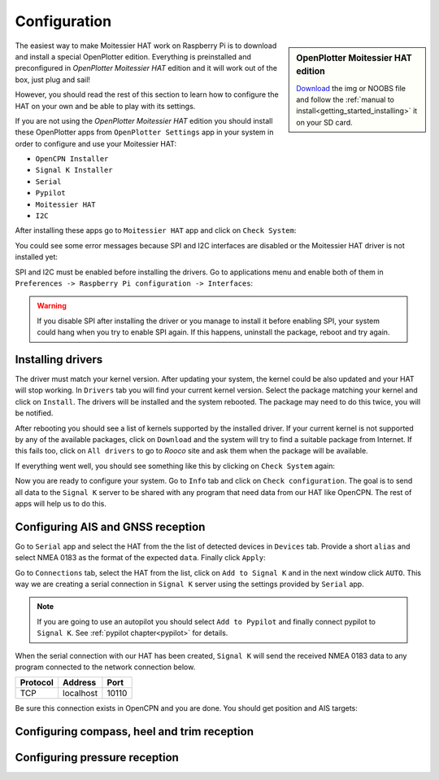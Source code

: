 Configuration
#############

.. sidebar:: OpenPlotter Moitessier HAT edition

   `Download <https://nx8035.your-storageshare.de/s/mgakCZ5BSJYsysa>`_ the img or NOOBS file and follow the :ref:`manual to install<getting_started_installing>` it on your SD card.

The easiest way to make Moitessier HAT work on Raspberry Pi is to download and install a special OpenPlotter edition. Everything is preinstalled and preconfigured in *OpenPlotter Moitessier HAT* edition and it will work out of the box, just plug and sail!

However, you should read the rest of this section to learn how to configure the HAT on your own and be able to play with its settings.

If you are not using the *OpenPlotter Moitessier HAT* edition you should install these OpenPlotter apps from ``OpenPlotter Settings`` app in your system in order to configure and use your Moitessier HAT:

- ``OpenCPN Installer``
- ``Signal K Installer``
- ``Serial``
- ``Pypilot``
- ``Moitessier HAT``
- ``I2C``

After installing these apps go to ``Moitessier HAT`` app and click on ``Check System``:

.. image:: img/system1.png

You could see some error messages because SPI and I2C interfaces are disabled or the Moitessier HAT driver is not installed yet:

.. image:: img/system2.png

SPI and I2C must be enabled before installing the drivers. Go to applications menu and enable both of them in ``Preferences -> Raspberry Pi configuration -> Interfaces``:

.. image:: img/system3.png

.. warning::
	If you disable SPI after installing the driver or you manage to install it before enabling SPI, your system could hang when you try to enable SPI again. If this happens, uninstall the package, reboot and try again.

Installing drivers
******************

The driver must match your kernel version. After updating your system, the kernel could be also updated and your HAT will stop working. In ``Drivers`` tab you will find your current kernel version. Select the package matching your kernel and click on ``Install``. The drivers will be installed and the system rebooted. The package may need to do this twice, you will be notified.

.. image:: img/system4.png

After rebooting you should see a list of kernels supported by the installed driver. If your current kernel is not supported by any of the available packages, click on ``Download`` and the system will try to find a suitable package from Internet. If this fails too, click on ``All drivers`` to go to *Rooco* site and ask them when the package will be available.

.. image:: img/system5.png

If everything went well, you should see something like this by clicking on ``Check System`` again:

.. image:: img/system6.png

Now you are ready to configure your system. Go to ``Info`` tab and click on ``Check configuration``. The goal is to send all data to the ``Signal K`` server to be shared with any program that need data from our HAT like OpenCPN. The rest of apps will help us to do this.

.. image:: img/gps1.png

Configuring AIS and GNSS reception
**********************************

.. image:: img/gps2.png

Go to ``Serial`` app and select the HAT from the the list of detected devices in ``Devices`` tab. Provide a short ``alias`` and select NMEA 0183 as the format of the expected ``data``. Finally click ``Apply``:

.. image:: img/gps3.png

Go to ``Connections`` tab, select the HAT from the list, click on ``Add to Signal K`` and in the next window click ``AUTO``. This way we are creating a serial connection in ``Signal K`` server using the settings provided by ``Serial`` app.

.. image:: img/gps4.png

.. note::
	If you are going to use an autopilot you should select ``Add to Pypilot`` and finally connect pypilot to ``Signal K``. See :ref:`pypilot chapter<pypilot>` for details.

When the serial connection with our HAT has been created, ``Signal K`` will send the received NMEA 0183 data to any program connected to the network connection below.

+------------+------------+-----------+
|  Protocol  |   Address  |   Port    |
+============+============+===========+
|    TCP     |  localhost |   10110   |
+------------+------------+-----------+

Be sure this connection exists in OpenCPN and you are done. You should get position and AIS targets:

.. image:: img/gps5.jpg

Configuring compass, heel and trim reception
********************************************

.. image:: img/compass1.png

.. image:: img/compass2.png

.. image:: img/compass3.png

.. image:: img/compass4.png

.. image:: img/compass5.png

.. image:: img/compass6.png

Configuring pressure reception
******************************

.. image:: img/pressure1.png

.. image:: img/pressure2.png

.. image:: img/pressure3.png

.. image:: img/pressure4.png

.. image:: img/pressure5.png

.. image:: img/pressure6.png

.. image:: img/pressure7.png

.. image:: img/pressure8.png

.. image:: img/pressure9.png

.. image:: img/pressure10.png